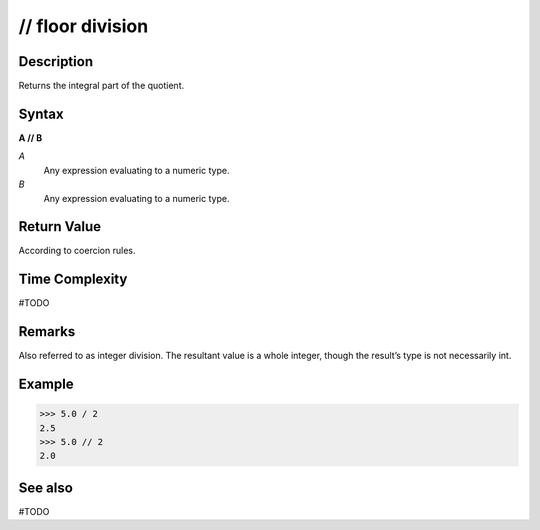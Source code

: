=================
// floor division
=================

Description
===========
Returns the integral part of the quotient.

Syntax
======
**A // B**

*A*
    Any expression evaluating to a numeric type.
*B*
    Any expression evaluating to a numeric type.

Return Value
============
According to coercion rules.

Time Complexity
============
#TODO

Remarks
=======
Also referred to as integer division. The resultant value is a whole integer, though the result’s type is not necessarily int.

Example
=======
>>> 5.0 / 2
2.5
>>> 5.0 // 2
2.0

See also
========
#TODO